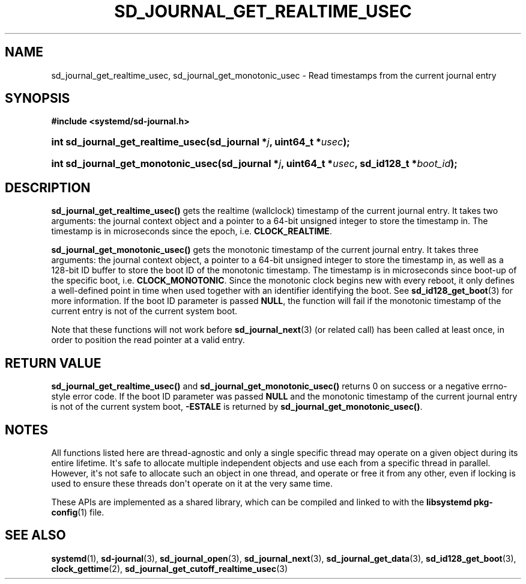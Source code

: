 '\" t
.TH "SD_JOURNAL_GET_REALTIME_USEC" "3" "" "systemd 251" "sd_journal_get_realtime_usec"
.\" -----------------------------------------------------------------
.\" * Define some portability stuff
.\" -----------------------------------------------------------------
.\" ~~~~~~~~~~~~~~~~~~~~~~~~~~~~~~~~~~~~~~~~~~~~~~~~~~~~~~~~~~~~~~~~~
.\" http://bugs.debian.org/507673
.\" http://lists.gnu.org/archive/html/groff/2009-02/msg00013.html
.\" ~~~~~~~~~~~~~~~~~~~~~~~~~~~~~~~~~~~~~~~~~~~~~~~~~~~~~~~~~~~~~~~~~
.ie \n(.g .ds Aq \(aq
.el       .ds Aq '
.\" -----------------------------------------------------------------
.\" * set default formatting
.\" -----------------------------------------------------------------
.\" disable hyphenation
.nh
.\" disable justification (adjust text to left margin only)
.ad l
.\" -----------------------------------------------------------------
.\" * MAIN CONTENT STARTS HERE *
.\" -----------------------------------------------------------------
.SH "NAME"
sd_journal_get_realtime_usec, sd_journal_get_monotonic_usec \- Read timestamps from the current journal entry
.SH "SYNOPSIS"
.sp
.ft B
.nf
#include <systemd/sd\-journal\&.h>
.fi
.ft
.HP \w'int\ sd_journal_get_realtime_usec('u
.BI "int sd_journal_get_realtime_usec(sd_journal\ *" "j" ", uint64_t\ *" "usec" ");"
.HP \w'int\ sd_journal_get_monotonic_usec('u
.BI "int sd_journal_get_monotonic_usec(sd_journal\ *" "j" ", uint64_t\ *" "usec" ", sd_id128_t\ *" "boot_id" ");"
.SH "DESCRIPTION"
.PP
\fBsd_journal_get_realtime_usec()\fR
gets the realtime (wallclock) timestamp of the current journal entry\&. It takes two arguments: the journal context object and a pointer to a 64\-bit unsigned integer to store the timestamp in\&. The timestamp is in microseconds since the epoch, i\&.e\&.
\fBCLOCK_REALTIME\fR\&.
.PP
\fBsd_journal_get_monotonic_usec()\fR
gets the monotonic timestamp of the current journal entry\&. It takes three arguments: the journal context object, a pointer to a 64\-bit unsigned integer to store the timestamp in, as well as a 128\-bit ID buffer to store the boot ID of the monotonic timestamp\&. The timestamp is in microseconds since boot\-up of the specific boot, i\&.e\&.
\fBCLOCK_MONOTONIC\fR\&. Since the monotonic clock begins new with every reboot, it only defines a well\-defined point in time when used together with an identifier identifying the boot\&. See
\fBsd_id128_get_boot\fR(3)
for more information\&. If the boot ID parameter is passed
\fBNULL\fR, the function will fail if the monotonic timestamp of the current entry is not of the current system boot\&.
.PP
Note that these functions will not work before
\fBsd_journal_next\fR(3)
(or related call) has been called at least once, in order to position the read pointer at a valid entry\&.
.SH "RETURN VALUE"
.PP
\fBsd_journal_get_realtime_usec()\fR
and
\fBsd_journal_get_monotonic_usec()\fR
returns 0 on success or a negative errno\-style error code\&. If the boot ID parameter was passed
\fBNULL\fR
and the monotonic timestamp of the current journal entry is not of the current system boot,
\fB\-ESTALE\fR
is returned by
\fBsd_journal_get_monotonic_usec()\fR\&.
.SH "NOTES"
.PP
All functions listed here are thread\-agnostic and only a single specific thread may operate on a given object during its entire lifetime\&. It\*(Aqs safe to allocate multiple independent objects and use each from a specific thread in parallel\&. However, it\*(Aqs not safe to allocate such an object in one thread, and operate or free it from any other, even if locking is used to ensure these threads don\*(Aqt operate on it at the very same time\&.
.PP
These APIs are implemented as a shared library, which can be compiled and linked to with the
\fBlibsystemd\fR\ \&\fBpkg-config\fR(1)
file\&.
.SH "SEE ALSO"
.PP
\fBsystemd\fR(1),
\fBsd-journal\fR(3),
\fBsd_journal_open\fR(3),
\fBsd_journal_next\fR(3),
\fBsd_journal_get_data\fR(3),
\fBsd_id128_get_boot\fR(3),
\fBclock_gettime\fR(2),
\fBsd_journal_get_cutoff_realtime_usec\fR(3)
